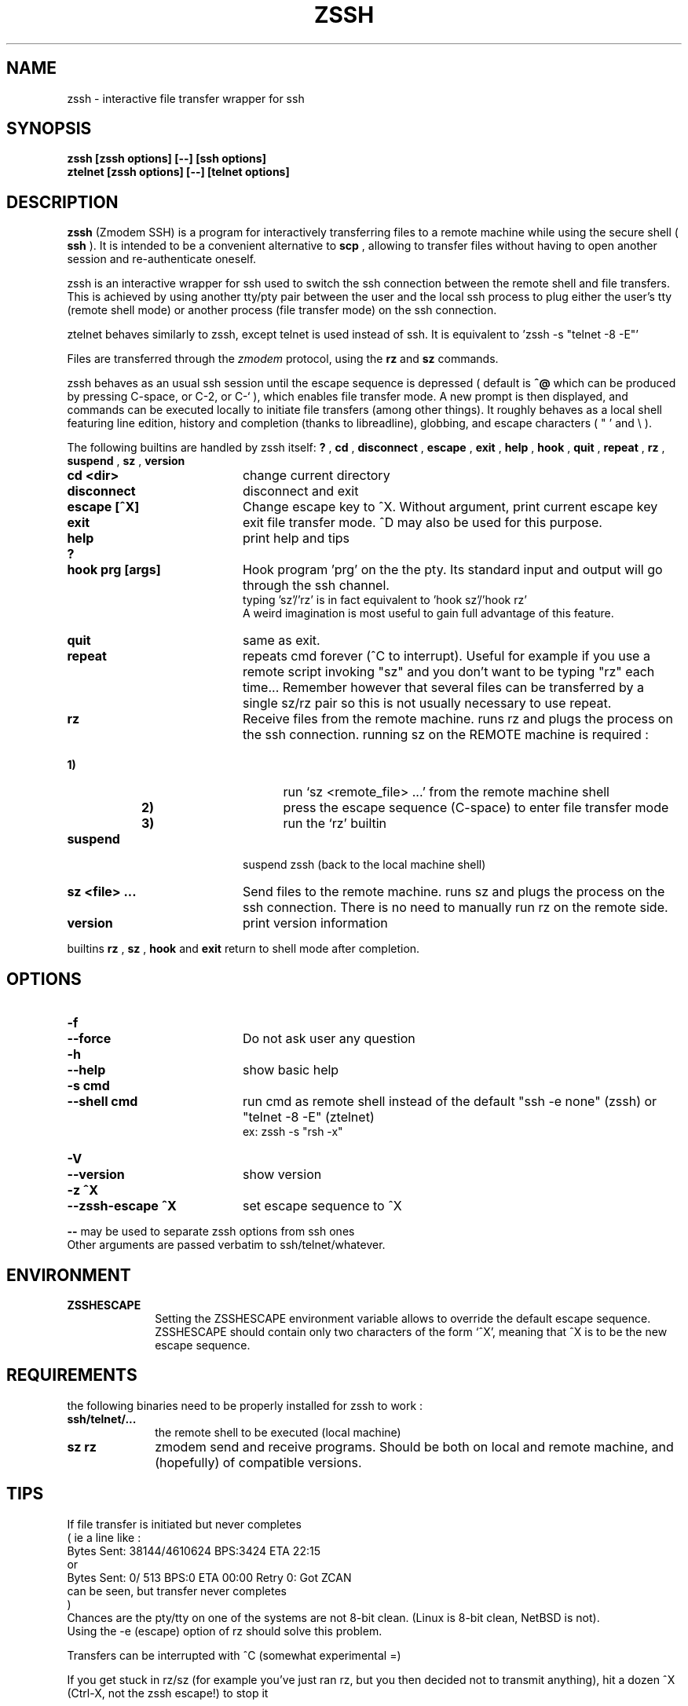 .\"  -*- nroff -*-
.\"
.\" zssh.1
.\"
.\" Author: Matthieu Lucotte <gounter@users.sourceforge.net>
.\"
.\" Copyright (c) 2000 Matthieu Lucotte <gounter@users.sourceforge.net> France
.\"                    All rights reserved
.\"
.\" Created: Mon Jun 26 23:18:13 2000
.TH ZSSH 1 "June 26, 2000" "ZSSH" "ZSSH"

.SH NAME
zssh \- interactive file transfer wrapper for ssh

.SH SYNOPSIS

.B zssh [zssh options] [--] [ssh options]
.br
.B ztelnet [zssh options] [--] [telnet options]

.SH DESCRIPTION 
.LP
.B zssh
(Zmodem SSH) is a program for interactively transferring files to a remote
machine while using the secure shell (
.B ssh
). It is intended to be a
convenient alternative to
.B scp
, allowing to transfer files without having to
open another session and re-authenticate oneself.

zssh is an interactive wrapper for ssh used to switch the ssh connection
between the remote shell and file transfers. This is achieved by using
another tty/pty pair between the user and the local ssh process to plug
either the user's tty (remote shell mode) or another process (file transfer
mode) on the ssh connection.

ztelnet behaves similarly to zssh, except telnet is used instead of ssh.
It is equivalent to 'zssh -s "telnet -8 -E"'

Files are transferred through the 
.I zmodem
protocol, using the
.B rz
and
.B sz
commands.

zssh behaves as an usual ssh session until the escape sequence is depressed
( default is  
.B ^@
which can be produced by pressing C-space, or C-2, or C-` ), which enables
file transfer mode. A new prompt is then
displayed, and commands can be executed locally to initiate file transfers
(among other things). It roughly behaves as a local shell featuring line
edition, history and completion (thanks to libreadline), globbing, and
escape characters ( " ' and \\ ).

The following builtins are handled by zssh itself:
.B ?
,
.B cd
,
.B disconnect
,
.B escape
,
.B exit
,
.B help
,
.B hook
,
.B quit
,
.B repeat
,
.B rz
,
.B suspend
,
.B sz
,
.B version

.PP
.PD 0

.TP 20
.B cd <dir>
change current directory

.TP 20
.B disconnect
disconnect and exit

.TP 20
.B escape [^X]
Change escape key to ^X. Without argument, print current escape key

.TP 20
.B exit
exit file transfer mode. ^D may also be used for this purpose.

.TP 20
.B help
print help and tips
.TP
.B ?

.TP 20
.B hook prg [args]
Hook program 'prg' on the the pty. Its standard input and output will go
through the ssh channel.
.br 
typing 'sz'/'rz' is in fact equivalent to 'hook sz'/'hook rz'
.br 
A weird imagination is most useful to gain full advantage of this feature.

.TP 20
.B quit
same as exit.
  
.TP 20
.B repeat
repeats cmd forever (^C to interrupt). Useful for example if you use a
remote script invoking "sz" and you don't want to be typing "rz" each
time...
Remember however that several files can be transferred by a single
sz/rz pair so this is not usually necessary to use repeat.

.TP 20
.B rz
Receive files from the remote machine. runs rz and plugs the process on the ssh connection.
running sz on the REMOTE machine is required :
.TP 25
.B \ \ \ \ \ \ \ \ \ \ \ \ \ \ \ \ \ \ \ \ 1)
run `sz <remote_file> ...' from the remote machine shell
.TP
.B \ \ \ \ \ \ \ \ \ \ \ \ \ \ \ \ \ \ \ \ 2)
press the escape sequence (C-space) to enter file transfer mode
.TP
.B \ \ \ \ \ \ \ \ \ \ \ \ \ \ \ \ \ \ \ \ 3)
run the `rz' builtin

.TP 20
.B suspend
suspend zssh (back to the local machine shell)

.TP 20
.B sz <file> ...
Send files to the remote machine. runs sz and plugs the process on the ssh connection.
There is no need to manually run rz on the remote side.

.TP 20
.B version
print version information


.PD
.PP

builtins
.B rz
, 
.B sz
,
.B hook
and 
.B exit
return to shell mode after completion.

.SH OPTIONS
.LP

.PP
.PD 0

.TP 20
.B -f
.TP
.B --force
Do not ask user any question
.TP

.B -h
.TP
.B --help
show basic help
.TP

.B -s cmd
.TP
.B --shell cmd
run cmd as remote shell instead of the default 
"ssh -e none" (zssh) or "telnet -8 -E" (ztelnet)
.br
ex: zssh -s "rsh -x"
.TP

.B -V
.TP
.B --version
show version
.TP

.B -z ^X
.TP
.B --zssh-escape ^X
set escape sequence to ^X

.PD
.PP

.B --
may be used to separate zssh options from ssh ones
.br 
Other arguments are passed verbatim to ssh/telnet/whatever.

.SH ENVIRONMENT
.LP

.PP
.PD 0

.TP 10
.B ZSSHESCAPE
Setting the ZSSHESCAPE environment variable allows to override the default
escape sequence. ZSSHESCAPE should contain only two characters of the form
`^X', meaning that ^X is to be the new escape sequence.

.PD
.PP

.SH REQUIREMENTS
.LP

the following binaries need to be properly installed for zssh to work :
.TP 10
.B ssh/telnet/...
the remote shell to be executed (local machine)
.TP
.B sz rz
zmodem send and receive programs. Should be both on local and remote machine, and
(hopefully) of compatible versions.
.LP

.SH TIPS
.LP

If file transfer is initiated but never completes
.br
( ie a line like :
    Bytes Sent:  38144/4610624   BPS:3424     ETA 22:15
  or
    Bytes Sent:      0/    513   BPS:0        ETA 00:00  Retry 0: Got ZCAN
  can be seen, but transfer never completes
.br
)
.br
Chances are the pty/tty on one of the systems are not 8-bit clean.
(Linux is 8-bit clean, NetBSD is not).
.br
Using the -e (escape) option of rz should solve this problem.

Transfers can be interrupted with ^C (somewhat experimental =)

If you get stuck in rz/sz (for example you've just ran rz, but you then
decided not to transmit anything), hit a dozen ^X (Ctrl-X, not the zssh escape!) to stop it

Use `sz -y <files>' to overwrite files on the other side


.SH BUGS / LIMITATIONS
.LP

You may sometimes have to hit return 2 or 3 times after file transfer
completion in order get back to the shell. Some digits are usually
displayed; don't worry it won't harm (you or your term) ...

the tty may (sometimes) be somewhat upset after an interrupted transfer (
using ^C ). typing `reset' in this case should help.

no pipe, redirection (and other stuff) support in shell ...
but after all there are already wonderful shells around =)

.SH CREDITS

ttssh's author - Robert O'Callahan - for the original idea

The sourceforge team. 

.SH AUTHOR

Matthieu Lucotte <gounter@users.sourceforge.net>

zssh homepage: http://zssh.sourceforge.net

.SH SEE ALSO
.BR ssh (1),
.BR telnet (1),
.BR scp (1),
.BR sz (1),
.BR rz (1),
.BR readline (3),
